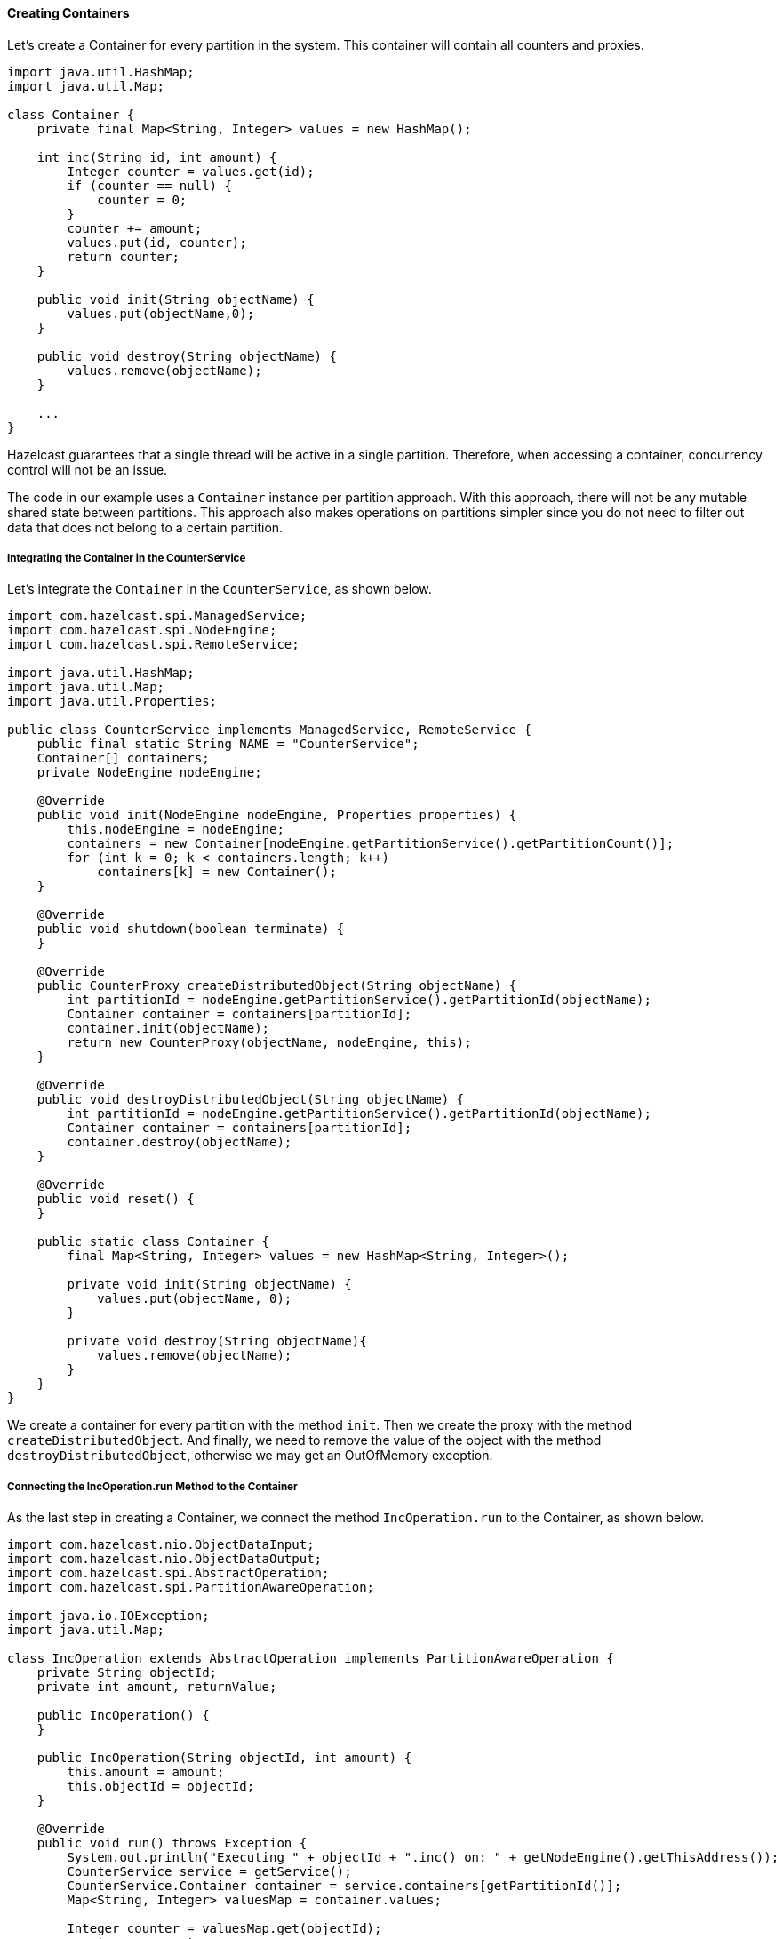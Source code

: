 
[[creating-containers]]
==== Creating Containers

Let's create a Container for every partition in the system. This container will contain all counters and proxies.


```java
import java.util.HashMap;
import java.util.Map;

class Container {
    private final Map<String, Integer> values = new HashMap();

    int inc(String id, int amount) {
        Integer counter = values.get(id);
        if (counter == null) {
            counter = 0;
        }
        counter += amount;
        values.put(id, counter);
        return counter;
    }
    
    public void init(String objectName) {
        values.put(objectName,0);
    }

    public void destroy(String objectName) {
        values.remove(objectName);
    }
    
    ...
}
```

Hazelcast guarantees that a single thread will be active in a single partition. Therefore, when accessing a container, concurrency control will not be an issue. 

The code in our example uses a `Container` instance per partition approach. With this approach, there will not be any mutable shared state between partitions. This approach also makes operations on partitions simpler since you do not need to filter out data that does not belong to a certain partition.

[[integrating-container]]
===== Integrating the Container in the CounterService

Let's integrate the `Container` in the `CounterService`, as shown below.

```java
import com.hazelcast.spi.ManagedService;
import com.hazelcast.spi.NodeEngine;
import com.hazelcast.spi.RemoteService;

import java.util.HashMap;
import java.util.Map;
import java.util.Properties;

public class CounterService implements ManagedService, RemoteService {
    public final static String NAME = "CounterService";
    Container[] containers;
    private NodeEngine nodeEngine;

    @Override
    public void init(NodeEngine nodeEngine, Properties properties) {
        this.nodeEngine = nodeEngine;
        containers = new Container[nodeEngine.getPartitionService().getPartitionCount()];
        for (int k = 0; k < containers.length; k++)
            containers[k] = new Container();
    }

    @Override
    public void shutdown(boolean terminate) {
    }

    @Override
    public CounterProxy createDistributedObject(String objectName) {
        int partitionId = nodeEngine.getPartitionService().getPartitionId(objectName);
        Container container = containers[partitionId];
        container.init(objectName);
        return new CounterProxy(objectName, nodeEngine, this);
    }

    @Override
    public void destroyDistributedObject(String objectName) {
        int partitionId = nodeEngine.getPartitionService().getPartitionId(objectName);
        Container container = containers[partitionId];
        container.destroy(objectName);
    }

    @Override
    public void reset() {
    }

    public static class Container {
        final Map<String, Integer> values = new HashMap<String, Integer>();

        private void init(String objectName) {
            values.put(objectName, 0);
        }

        private void destroy(String objectName){
            values.remove(objectName);
        }
    }
}
```
    

We create a container for every partition with the method `init`. Then we create the proxy with the method `createDistributedObject`. And finally, we need to remove the value of the object with the method `destroyDistributedObject`, otherwise we may get an OutOfMemory exception.

[[incoperation-run]]
===== Connecting the IncOperation.run Method to the Container

As the last step in creating a Container, we connect the method `IncOperation.run` to the Container, as shown below.

```java
import com.hazelcast.nio.ObjectDataInput;
import com.hazelcast.nio.ObjectDataOutput;
import com.hazelcast.spi.AbstractOperation;
import com.hazelcast.spi.PartitionAwareOperation;

import java.io.IOException;
import java.util.Map;

class IncOperation extends AbstractOperation implements PartitionAwareOperation {
    private String objectId;
    private int amount, returnValue;

    public IncOperation() {
    }

    public IncOperation(String objectId, int amount) {
        this.amount = amount;
        this.objectId = objectId;
    }

    @Override
    public void run() throws Exception {
        System.out.println("Executing " + objectId + ".inc() on: " + getNodeEngine().getThisAddress());
        CounterService service = getService();
        CounterService.Container container = service.containers[getPartitionId()];
        Map<String, Integer> valuesMap = container.values;

        Integer counter = valuesMap.get(objectId);
        counter += amount;
        valuesMap.put(objectId, counter);
        returnValue = counter;
    }

    @Override
    public boolean returnsResponse() {
        return true;
    }

    @Override
    public Object getResponse() {
        return returnValue;
    }

    @Override
    protected void writeInternal(ObjectDataOutput out) throws IOException {
        super.writeInternal(out);
        out.writeUTF(objectId);
        out.writeInt(amount);
    }

    @Override
    protected void readInternal(ObjectDataInput in) throws IOException {
        super.readInternal(in);
        objectId = in.readUTF();
        amount = in.readInt();
    }
}
```

`partitionId` has a range between **0** and **partitionCount** and can be used as an index for the container array. Therefore, you can use `partitionId` to retrieve the container, and once the container has been retrieved, you can access the value. 

[[running-the-sample-code]]
===== Running the Sample Code

Let's run the following sample code.

```java
import com.hazelcast.core.Hazelcast;
import com.hazelcast.core.HazelcastInstance;

public class Member {
    public static void main(String[] args) {
        HazelcastInstance[] instances = new HazelcastInstance[2];
        for (int k = 0; k < instances.length; k++)
            instances[k] = Hazelcast.newHazelcastInstance();

        Counter[] counters = new Counter[4];
        for (int k = 0; k < counters.length; k++)
            counters[k] = instances[0].getDistributedObject(CounterService.NAME, k+"counter");

        System.out.println("Round 1");
        for (Counter counter: counters)
            System.out.println(counter.inc(1));

        System.out.println("Round 2");
        for (Counter counter: counters)
            System.out.println(counter.inc(1));

        System.out.println("Finished");
        System.exit(0);
    }
}
```

The output will be as follows. It indicates that we have now a basic distributed counter up and running.

```
Round 1
Executing 0counter.inc() on: Address[192.168.1.103]:5702
1
Executing 1counter.inc() on: Address[192.168.1.103]:5702
1
Executing 2counter.inc() on: Address[192.168.1.103]:5701
1
Executing 3counter.inc() on: Address[192.168.1.103]:5701
1
Round 2
Executing 0counter.inc() on: Address[192.168.1.103]:5702
2
Executing 1counter.inc() on: Address[192.168.1.103]:5702
2
Executing 2counter.inc() on: Address[192.168.1.103]:5701
2
Executing 3counter.inc() on: Address[192.168.1.103]:5701
2
Finished
```


